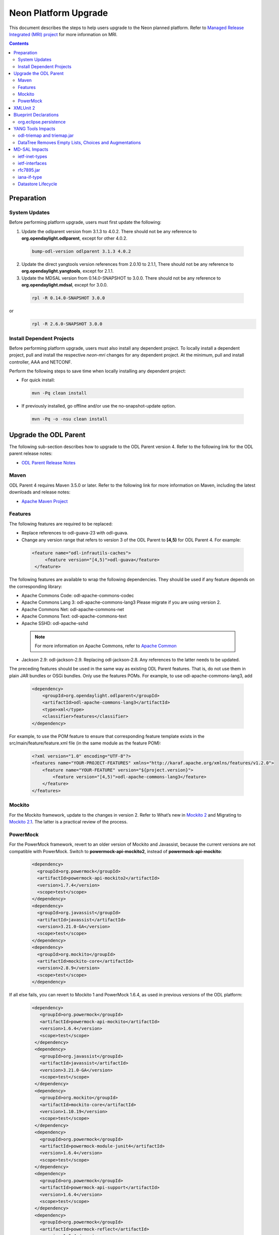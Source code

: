 =====================
Neon Platform Upgrade
=====================

This document describes the steps to help users upgrade to the
Neon planned platform. Refer to `Managed Release Integrated (MRI)
project <https://git.opendaylight.org/gerrit/#/q/topic:neon-mri>`_
for more information on MRI.

.. contents:: Contents

Preparation
-----------

System Updates
^^^^^^^^^^^^^^

Before performing platform upgrade, users must first update the following:

1. Update the odlparent version from 3.1.3 to 4.0.2. There should
   not be any reference to **org.opendaylight.odlparent**, except
   for other 4.0.2.

 .. code-block:: none

  bump-odl-version odlparent 3.1.3 4.0.2

2. Update the direct yangtools version references from 2.0.10 to 2.1.1,
   There should not be any reference to **org.opendaylight.yangtools**,
   except for 2.1.1.

3. Update the MDSAL version from 0.14.0-SNAPSHOT to 3.0.0. There should
   not be any reference to **org.opendaylight.mdsal**, except for 3.0.0.

 .. code-block:: none

  rpl -R 0.14.0-SNAPSHOT 3.0.0

or
 .. code-block:: none

  rpl -R 2.6.0-SNAPSHOT 3.0.0

Install Dependent Projects
^^^^^^^^^^^^^^^^^^^^^^^^^^

Before performing platform upgrade, users must also install
any dependent project. To locally install a dependent project,
pull and install the respective *neon-mri* changes for any
dependent project. At the minimum, pull and install controller,
AAA and NETCONF.

Perform the following steps to save time when locally installing
any dependent project:

* For quick install:

 .. code-block:: none

  mvn -Pq clean install

* If previously installed, go offline and/or use the
  no-snapshot-update option.

 .. code-block:: none

  mvn -Pq -o -nsu clean install

Upgrade the ODL Parent
----------------------

The following sub-section describes how to upgrade to
the ODL Parent version 4. Refer to the following link for
the ODL parent release notes:

* `ODL Parent Release Notes <https://github.com/opendaylight/odlparent/blob/v4.0.0/NEWS.rst>`_

Maven
^^^^^

ODL Parent 4 requires Maven 3.5.0 or later. Refer to the following link for
more information on Maven, including the latest downloads and release notes:

* `Apache Maven Project <https://maven.apache.org>`_

Features
^^^^^^^^

The following features are required to be replaced:

* Replace references to odl-guava-23 with odl-guava.

* Change any version range that refers to version 3 of the
  ODL Parent to **[4,5)** for ODL Parent 4. For example:

 .. code-block:: none

  <feature name="odl-infrautils-caches">
       <feature version="[4,5)">odl-guava</feature>
   </feature>

The following features are available to wrap the following
dependencies. They should be used if any feature depends on
the corresponding library:

* Apache Commons Code: odl-apache-commons-codec
* Apache Commons Lang 3: odl-apache-commons-lang3
  Please migrate if you are using version 2.
* Apache Commons Net: odl-apache-commons-net
* Apache Commons Text: odl-apache-commons-text
* Apache SSHD: odl-apache-sshd

 .. note:: For more information on Apache Commons,
    refer to `Apache Common <https://commons.apache.org>`_

* Jackson 2.9: odl-jackson-2.9. Replacing odl-jackson-2.8.
  Any references to the latter needs to be updated.

The preceding features should be used in the same way as
existing ODL Parent features. That is, do not use them in
plain JAR bundles or OSGi bundles. Only use the features POMs.
For example, to use odl-apache-commons-lang3, add

 .. code-block:: none

   <dependency>
       <groupId>org.opendaylight.odlparent</groupId>
       <artifactId>odl-apache-commons-lang3</artifactId>
       <type>xml</type>
       <classifier>features</classifier>
   </dependency>

For example, to use the POM feature to ensure that corresponding
feature template exists in the src/main/feature/feature.xml file
(in the same module as the feature POM):

 .. code-block:: none

   <?xml version="1.0" encoding="UTF-8"?>
   <features name="YOUR-PROJECT-FEATURES" xmlns="http://karaf.apache.org/xmlns/features/v1.2.0">
       <feature name="YOUR-FEATURE" version="${project.version}">
           <feature version="[4,5)">odl-apache-commons-lang3</feature>
       </feature>
   </features>

Mockito
^^^^^^^
For the Mockito framework, update to the changes in version 2.
Refer to What’s new in `Mockito 2 <https://github.com/mockito/mockito/wiki/What%27s-new-in-Mockito-2>`_ and
Migrating to `Mockito 2.1 <https://asolntsev.github.io/en/2016/10/11/mockito-2.1/>`_.
The latter is a practical review of the process.

PowerMock
^^^^^^^^^
For the PowerMock framework, revert to an older version of Mockito and
Javassist, because the current versions are not compatible with PowerMock.
Switch to **powermock-api-mockito2**, instead of **powermock-api-mockito**:

 .. code-block:: none

   <dependency>
     <groupId>org.powermock</groupId>
     <artifactId>powermock-api-mockito2</artifactId>
     <version>1.7.4</version>
     <scope>test</scope>
   </dependency>
   <dependency>
     <groupId>org.javassist</groupId>
     <artifactId>javassist</artifactId>
     <version>3.21.0-GA</version>
     <scope>test</scope>
   </dependency>
   <dependency>
     <groupId>org.mockito</groupId>
     <artifactId>mockito-core</artifactId>
     <version>2.8.9</version>
     <scope>test</scope>
   </dependency>

If all else fails, you can revert to Mockito 1 and PowerMock 1.6.4, as used in previous versions of the ODL platform:

 .. code-block:: none

  <dependency>
     <groupId>org.powermock</groupId>
     <artifactId>powermock-api-mockito</artifactId>
     <version>1.6.4</version>
     <scope>test</scope>
   </dependency>
   <dependency>
     <groupId>org.javassist</groupId>
     <artifactId>javassist</artifactId>
     <version>3.21.0-GA</version>
     <scope>test</scope>
   </dependency>
   <dependency>
     <groupId>org.mockito</groupId>
     <artifactId>mockito-core</artifactId>
     <version>1.10.19</version>
     <scope>test</scope>
   </dependency>
   <dependency>
     <groupId>org.powermock</groupId>
     <artifactId>powermock-module-junit4</artifactId>
     <version>1.6.4</version>
     <scope>test</scope>
   </dependency>
   <dependency>
     <groupId>org.powermock</groupId>
     <artifactId>powermock-api-support</artifactId>
     <version>1.6.4</version>
     <scope>test</scope>
   </dependency>
   <dependency>
     <groupId>org.powermock</groupId>
     <artifactId>powermock-reflect</artifactId>
     <version>1.6.4</version>
     <scope>test</scope>
   </dependency>
   <dependency>
     <groupId>org.powermock</groupId>
     <artifactId>powermock-core</artifactId>
     <version>1.6.4</version>
     <scope>test</scope>
   </dependency>

XMLUnit 2
---------
For the XMLUnit testing tool, migrate to XMLUnit 2, which is now the default.
The *xmlunit-legacy* is available, if necessary.
Refer to `Migrating from XMLUnit 1.x to 2.x <https://github.com/xmlunit/user-guide/wiki/Migrating-from-XMLUnit-1.x-to-2.x>`_

Blueprint Declarations
----------------------

Blueprint XML files now must be shipped in the OSGI-INF/blueprint. For manually-defined
XML files, find . -name ".xml" | grep "src/main/", and move them from
src/main/resources/org/opendaylight/blueprint/ to src/main/resources/OSGI-INF/blueprint.
The Maven plugin already does this for any configuration provided by the ODL Parent for
generated BP XML. Use this magic incantation (from `c/75180 <https://git.opendaylight.org/gerrit/c/odlparent/+/75180>`_) to move handwritten sources:

 .. code-block:: none

  find . -path '/src/main/resources/org/opendaylight/blueprint/*.xml' -execdir sh -c "mkdir -p ../../../OSGI-INF/blueprint; git mv {} ../../../OSGI-INF/blueprint" \;

When bundles are included in features that have no dependency to the controller's ODL
blueprint extender bundle this might cause the SFT to fail. This can be solved by
either adding an artificial controller feature dependency or by removing the object
that is not required. For more information, refer to the patch set `77008 <https://git.opendaylight.org/gerrit/c/openflowplugin/+/77008/2..3>`_

If a project uses blueprint-maven-plugin, users must migrate from pax-cdi-api to
blueprint-maven-plugin-annotation. Add the following to the POM:

 .. code-block:: none

   <dependency>
     <groupId>org.apache.aries.blueprint</groupId>
     <artifactId>blueprint-maven-plugin-annotation</artifactId>
     <optional>true</optional>
   </dependency>

Remove the pax-cdi-api dependency and replace the "@OsgiServiceProvider" from the
bean class declarations with a "@Service" (using its classes argument). Also,
replace "@OsgiService" with "@Reference" on the injection points constructors.
In addition, replace the "@OsgiService" on the bean declarations (if any) with
"@Service." Ensure that the resulting autowire.xml is identical to the previous version.

In Eclipse, the fastest way to do above is to use the following commands:

 .. code-block:: none

  rpl -R @OsgiServiceProvider @Service .

 .. code-block:: none

  rpl -R @OsgiService @Reference .

In this order, you get "@ReferenceProvider." Then, right-click a project to Source > Organize Imports.

Refer to `Issue 75699 <https://git.opendaylight.org/gerrit/75699>`_
For an example patch, refer to `Issue 74891 <https://git.opendaylight.org/gerrit/74891>`_

org.eclipse.persistence
^^^^^^^^^^^^^^^^^^^^^^^

If the project uses EclipseLink (org.eclipse.persistence) for JSON processing, then refer to the note
`ODLPARENT-166 <https://jira.opendaylight.org/browse/ODLPARENT-166>`_.

YANG Tools Impacts
------------------

odl-triemap and triemap.jar
^^^^^^^^^^^^^^^^^^^^^^^^^^^

This feature and its artifact were deprecated, since the code was migrated outside of
OpenDaylight. Refer to `Triemap <https://github.com/PantheonTechnologies/triemap/>`_.
The replacement feature is tech.pantheon.triemap:pt-triemap, the replacement jar
is tech.pantheon.triemap:triemap. yangtools-2.1.1 is using version 1.0.1,
which is version-converged on odlparent-4.0.2.

As before, this feature was pulled in transitively by odl-yangtools-util. Also,
the jar is pulled in by org.opendaylight.yangtools:util.

DataTree Removes Empty Lists, Choices and Augmentations
^^^^^^^^^^^^^^^^^^^^^^^^^^^^^^^^^^^^^^^^^^^^^^^^^^^^^^^

As per `YANGTOOLS-585 <https://jira.opendaylight.org/browse/YANGTOOLS-585>`_, InMemoryDataTree,
which underpins all known MD-SAL datastore implementations, will subject lists, choice and
augmentation nodes to the same lifecycle as non-presence containers. In addition, they will
disappear as soon as they become empty and then reappear as soon as they are populated.

MD-SAL Impacts
--------------
ietf-inet-types
^^^^^^^^^^^^^^^

Replace dependencies to org.opendaylight.mdsal.model:ietf-inet-types-2013-07-15
and ietf-yang-types-20130715 artifacts in the POMs by org.opendaylight.mdsal.binding.model.ietf:rfc6991.

For more details, see the "Updating model artifact packaging" thread on the mdsal-dev mailing
list from April 25-26th. In addition, contact the the mdsal-dev list for clarifications about
further doubts. Please do update this section with any new information useful to others.
`Issue 001656 <https://lists.opendaylight.org/pipermail/mdsal-dev/2018-April/001656.html>`_

ietf-interfaces
^^^^^^^^^^^^^^^

Replace dependencies to org.opendaylight.mdsal.model:ietf-interfaces with
org.opendaylight.mdsal.binding.model.ietf:rfc7223.

rfc7895.jar
^^^^^^^^^^^

This model was moved. Update any reference to point to
org.opendaylight.mdsal.binding.model.ietf:rfc7895.

iana-if-type
^^^^^^^^^^^^

Replace dependencies to org.opendaylight.mdsal.model:iana-if-type-2014-05-08 with
org.opendaylight.mdsal.binding.model.iana:iana-if-type. In addition, replace imports
in Java code from rev140508 to rev170119.

Datastore Lifecycle
^^^^^^^^^^^^^^^^^^^

As noted previously, datastores now automatically remove empty lists, choices and
augmentations. In addition, it will recreate them when they are implied by their children.

Performing WriteTransaction.put() to write an empty list has the same effect as
deleting a list. Storing a new list entry into a list no longer requires
ensureParentsByMerge.
